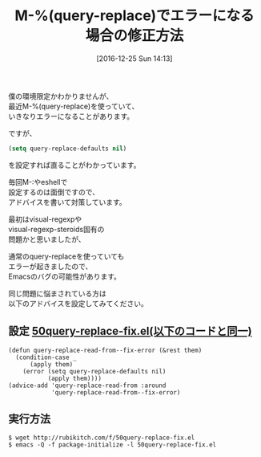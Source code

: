 #+BLOG: rubikitch
#+POSTID: 1874
#+DATE: [2016-12-25 Sun 14:13]
#+PERMALINK: query-replace-error-fix
#+OPTIONS: toc:nil num:nil todo:nil pri:nil tags:nil ^:nil \n:t -:nil tex:nil ':nil
#+ISPAGE: nil
#+DESCRIPTION:M-%(query-replace)でエラーになるならば、このページで示しているアドバイスをどうぞ。query-replace-defaultsをnilにすれば直る。
# (progn (erase-buffer)(find-file-hook--org2blog/wp-mode))
#+BLOG: rubikitch
#+CATEGORY:   置換
#+TAGS: バグ修正, Emacs 25.1以降, アドバイス, 
#+TITLE: M-%(query-replace)でエラーになる場合の修正方法
#+begin: org2blog-tags
# content-length: 1065

#+end:
僕の環境限定かわかりませんが、
最近M-%(query-replace)を使っていて、
いきなりエラーになることがあります。

ですが、

#+BEGIN_SRC emacs-lisp :results silent
(setq query-replace-defaults nil)
#+END_SRC
を設定すれば直ることがわかっています。

毎回M-:やeshellで
設定するのは面倒ですので、
アドバイスを書いて対策しています。

最初はvisual-regexpや
visual-regexp-steroids固有の
問題かと思いましたが、

通常のquery-replaceを使っていても
エラーが起きましたので、
Emacsのバグの可能性があります。

同じ問題に悩まされている方は
以下のアドバイスを設定してみてください。

** 設定 [[http://rubikitch.com/f/50query-replace-fix.el][50query-replace-fix.el(以下のコードと同一)]]
#+BEGIN: include :file "/r/sync/emacs/init.d/50query-replace-fix.el"
#+BEGIN_SRC fundamental
(defun query-replace-read-from--fix-error (&rest them)
  (condition-case _
      (apply them)
    (error (setq query-replace-defaults nil)
           (apply them))))
(advice-add 'query-replace-read-from :around
            'query-replace-read-from--fix-error)
#+END_SRC

#+END:

** 実行方法
#+BEGIN_EXAMPLE
$ wget http://rubikitch.com/f/50query-replace-fix.el
$ emacs -Q -f package-initialize -l 50query-replace-fix.el
#+END_EXAMPLE


# (progn (forward-line 1)(shell-command "screenshot-time.rb org_template" t))
